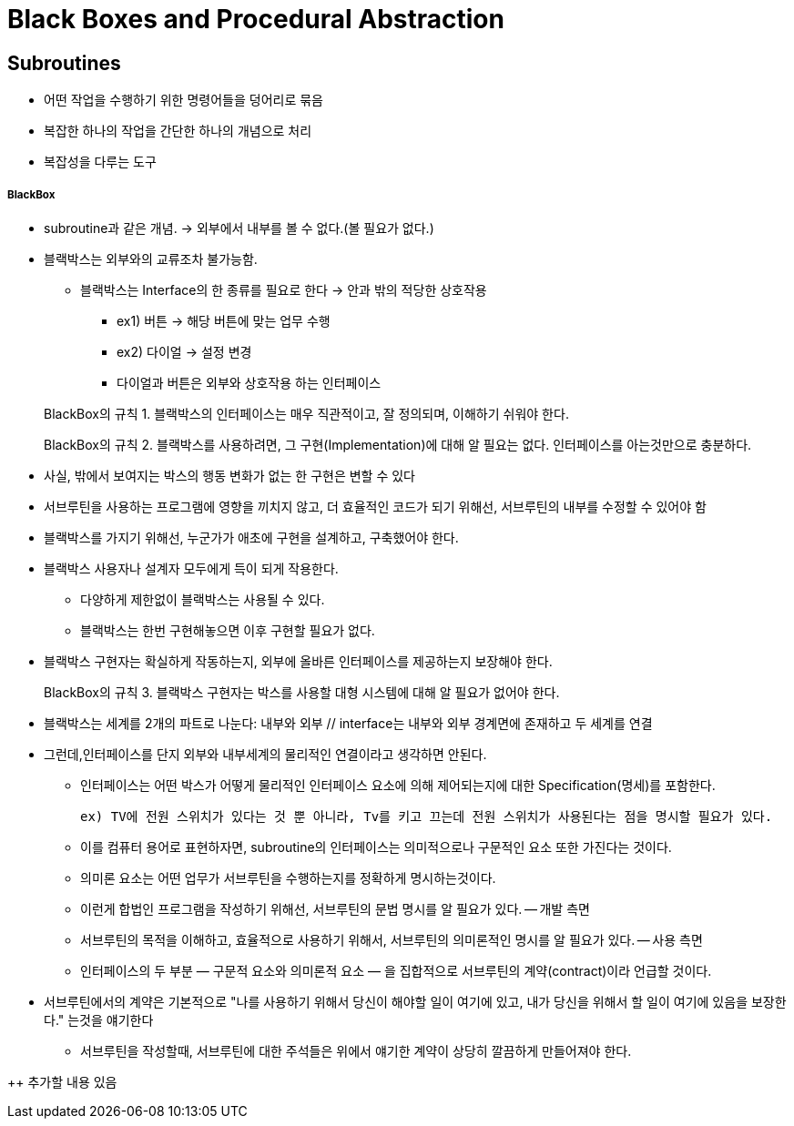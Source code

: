 = Black Boxes and Procedural Abstraction

== Subroutines

* 어떤 작업을 수행하기 위한 명령어들을 덩어리로 묶음

* 복잡한 하나의 작업을 간단한 하나의 개념으로 처리

* 복잡성을 다루는 도구


===== BlackBox

* subroutine과 같은 개념. -> 외부에서 내부를 볼 수 없다.(볼 필요가 없다.)

* 블랙박스는 외부와의 교류조차 불가능함.

** 블랙박스는 Interface의 한 종류를 필요로 한다 -> 안과 밖의 적당한 상호작용

*** ex1) 버튼 -> 해당 버튼에 맞는 업무 수행

*** ex2) 다이얼 -> 설정 변경

*** 다이얼과 버튼은 외부와 상호작용 하는 인터페이스

> BlackBox의 규칙 1. 블랙박스의 인터페이스는 매우 직관적이고, 잘 정의되며, 이해하기 쉬워야 한다.

> BlackBox의 규칙 2. 블랙박스를 사용하려면, 그 구현(Implementation)에 대해 알 필요는 없다. 인터페이스를 아는것만으로 충분하다.

* 사실, 밖에서 보여지는 박스의 행동 변화가 없는 한 구현은 변할 수 있다

* 서브루틴을 사용하는 프로그램에 영향을 끼치지 않고, 더 효율적인 코드가 되기 위해선, 서브루틴의 내부를 수정할 수 있어야 함

* 블랙박스를 가지기 위해선, 누군가가 애초에 구현을 설계하고, 구축했어야 한다.

* 블랙박스 사용자나 설계자 모두에게 득이 되게 작용한다.

** 다양하게 제한없이 블랙박스는 사용될 수 있다.

** 블랙박스는 한번 구현해놓으면 이후 구현할 필요가 없다.

* 블랙박스 구현자는 확실하게 작동하는지, 외부에 올바른 인터페이스를 제공하는지 보장해야 한다.

> BlackBox의 규칙 3. 블랙박스 구현자는 박스를 사용할 대형 시스템에 대해 알 필요가 없어야 한다.

* 블랙박스는 세계를 2개의 파트로 나눈다: 내부와 외부 // interface는 내부와 외부 경계면에 존재하고 두 세계를 연결

* 그런데,인터페이스를 단지 외부와 내부세계의 물리적인 연결이라고 생각하면 안된다.

** 인터페이스는 어떤 박스가 어떻게 물리적인 인터페이스 요소에 의해 제어되는지에 대한 Specification(명세)를 포함한다.

 ex) TV에 전원 스위치가 있다는 것 뿐 아니라, Tv를 키고 끄는데 전원 스위치가 사용된다는 점을 명시할 필요가 있다.

** 이를 컴퓨터 용어로 표현하자면, subroutine의 인터페이스는 의미적으로나 구문적인 요소 또한 가진다는 것이다.

** 의미론 요소는 어떤 업무가 서브루틴을 수행하는지를 정확하게 명시하는것이다.

** 이런게 합법인 프로그램을 작성하기 위해선, 서브루틴의 문법 명시를 알 필요가 있다. -- 개발 측면

** 서브루틴의 목적을 이해하고, 효율적으로 사용하기 위해서, 서브루틴의 의미론적인 명시를 알 필요가 있다. -- 사용 측면

** 인터페이스의 두 부분 — 구문적 요소와 의미론적 요소 — 을 집합적으로 서브루틴의 계약(contract)이라 언급할 것이다.

* 서브루틴에서의 계약은 기본적으로 "나를 사용하기 위해서 당신이 해야할 일이 여기에 있고, 내가 당신을 위해서 할 일이 여기에 있음을 보장한다." 는것을 얘기한다

** 서브루틴을 작성할때, 서브루틴에 대한 주석들은 위에서 얘기한 계약이 상당히 깔끔하게 만들어져야 한다.

--
++ 추가할 내용 있음


